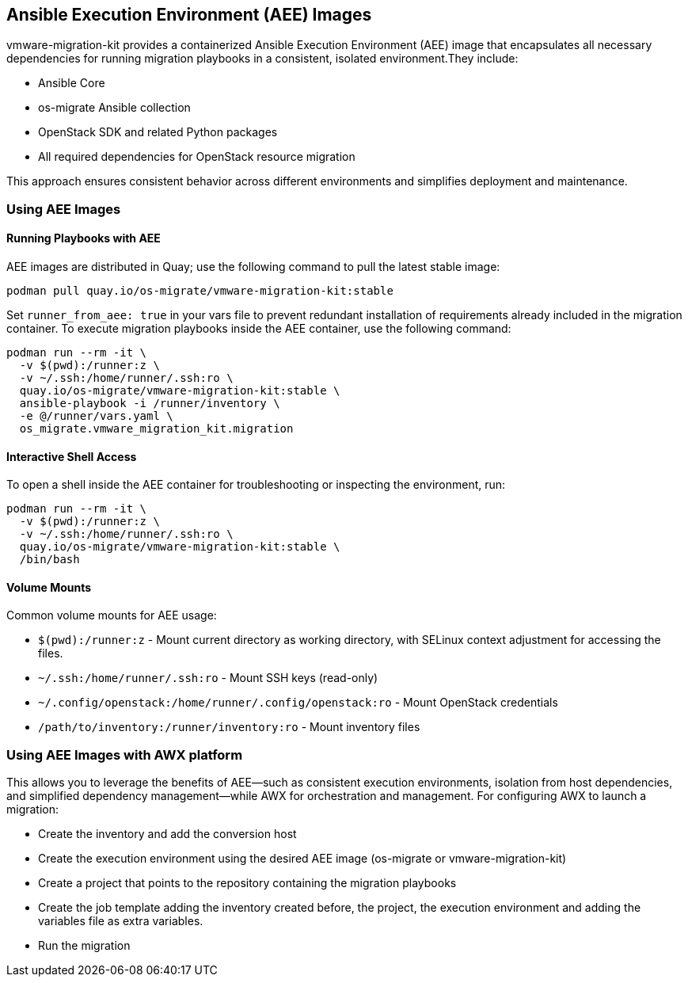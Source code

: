 == Ansible Execution Environment (AEE) Images
 
vmware-migration-kit provides a containerized Ansible Execution Environment (AEE) image that encapsulates all necessary dependencies for running migration playbooks in a consistent, isolated environment.They include:

* Ansible Core
* os-migrate Ansible collection
* OpenStack SDK and related Python packages
* All required dependencies for OpenStack resource migration

This approach ensures consistent behavior across different environments and simplifies deployment and maintenance.

=== Using AEE Images

==== Running Playbooks with AEE
AEE images are distributed in Quay; use the following command to pull the latest stable image:

[source,bash]
----
podman pull quay.io/os-migrate/vmware-migration-kit:stable
----

Set `runner_from_aee: true` in your vars file to prevent redundant installation of requirements already included in the migration container. To execute migration playbooks inside the AEE container, use the following command:

[source,bash]
----
podman run --rm -it \
  -v $(pwd):/runner:z \
  -v ~/.ssh:/home/runner/.ssh:ro \
  quay.io/os-migrate/vmware-migration-kit:stable \
  ansible-playbook -i /runner/inventory \
  -e @/runner/vars.yaml \
  os_migrate.vmware_migration_kit.migration
----

==== Interactive Shell Access
To open a shell inside the AEE container for troubleshooting or inspecting the environment, run:

[source,bash]
----
podman run --rm -it \
  -v $(pwd):/runner:z \
  -v ~/.ssh:/home/runner/.ssh:ro \
  quay.io/os-migrate/vmware-migration-kit:stable \
  /bin/bash
----

==== Volume Mounts
Common volume mounts for AEE usage:

* `$(pwd):/runner:z` - Mount current directory as working directory, with SELinux context adjustment for accessing the files.
* `~/.ssh:/home/runner/.ssh:ro` - Mount SSH keys (read-only)
* `~/.config/openstack:/home/runner/.config/openstack:ro` - Mount OpenStack credentials
* `/path/to/inventory:/runner/inventory:ro` - Mount inventory files

=== Using AEE Images with AWX platform
This allows you to leverage the benefits of AEE—such as consistent execution environments, isolation from host dependencies, and simplified dependency management—while AWX for orchestration and management. For configuring AWX to launch a migration:

* Create the inventory and add the conversion host

* Create the execution environment using the desired AEE image (os-migrate or vmware-migration-kit)

* Create a project that points to the repository containing the migration playbooks

* Create the job template adding the inventory created before, the project, the execution environment and adding the variables file as extra variables.

* Run the migration

